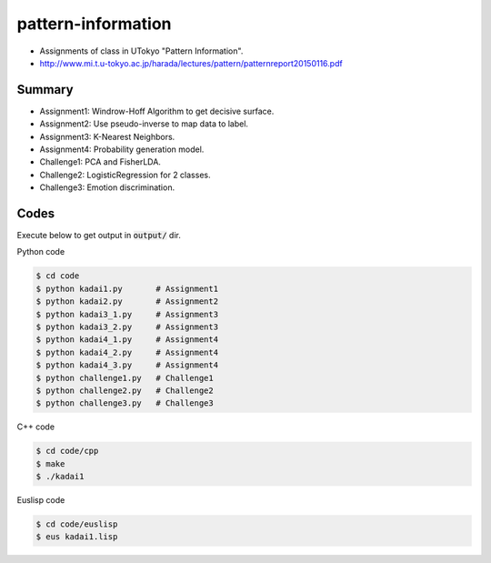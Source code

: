 pattern-information
===================
- Assignments of class in UTokyo "Pattern Information".  
- http://www.mi.t.u-tokyo.ac.jp/harada/lectures/pattern/patternreport20150116.pdf
 

Summary
+++++++

* Assignment1: Windrow-Hoff Algorithm to get decisive surface.
* Assignment2: Use pseudo-inverse to map data to label.
* Assignment3: K-Nearest Neighbors.
* Assignment4: Probability generation model.
* Challenge1: PCA and FisherLDA.
* Challenge2: LogisticRegression for 2 classes.
* Challenge3: Emotion discrimination.


Codes
+++++

Execute below to get output in :code:`output/` dir.


Python code

.. code-block :: bash

  $ cd code
  $ python kadai1.py       # Assignment1
  $ python kadai2.py       # Assignment2
  $ python kadai3_1.py     # Assignment3
  $ python kadai3_2.py     # Assignment3
  $ python kadai4_1.py     # Assignment4
  $ python kadai4_2.py     # Assignment4
  $ python kadai4_3.py     # Assignment4
  $ python challenge1.py   # Challenge1
  $ python challenge2.py   # Challenge2
  $ python challenge3.py   # Challenge3


C++ code

.. code-block :: bash

  $ cd code/cpp
  $ make
  $ ./kadai1


Euslisp code

.. code-block :: bash

  $ cd code/euslisp
  $ eus kadai1.lisp
